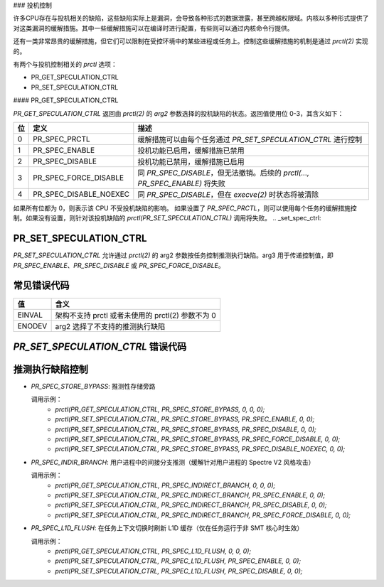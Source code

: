 ### 投机控制

许多CPU存在与投机相关的缺陷，这些缺陷实际上是漏洞，会导致各种形式的数据泄露，甚至跨越权限域。内核以多种形式提供了对这类漏洞的缓解措施。其中一些缓解措施可以在编译时进行配置，有些则可以通过内核命令行提供。

还有一类非常昂贵的缓解措施，但它们可以限制在受控环境中的某些进程或任务上。控制这些缓解措施的机制是通过 `prctl(2)` 实现的。

有两个与投机控制相关的 `prctl` 选项：

* PR_GET_SPECULATION_CTRL

* PR_SET_SPECULATION_CTRL

#### PR_GET_SPECULATION_CTRL

`PR_GET_SPECULATION_CTRL` 返回由 `prctl(2)` 的 `arg2` 参数选择的投机缺陷的状态。返回值使用位 0-3，其含义如下：

==== ====================== ==================================================
位   定义                   描述
==== ====================== ==================================================
0    PR_SPEC_PRCTL          缓解措施可以由每个任务通过 `PR_SET_SPECULATION_CTRL` 进行控制
1    PR_SPEC_ENABLE         投机功能已启用，缓解措施已禁用
2    PR_SPEC_DISABLE        投机功能已禁用，缓解措施已启用
3    PR_SPEC_FORCE_DISABLE  同 `PR_SPEC_DISABLE`，但无法撤销。后续的 `prctl(..., PR_SPEC_ENABLE)` 将失败
4    PR_SPEC_DISABLE_NOEXEC 同 `PR_SPEC_DISABLE`，但在 `execve(2)` 时状态将被清除
==== ====================== ==================================================

如果所有位都为 0，则表示该 CPU 不受投机缺陷的影响。
如果设置了 `PR_SPEC_PRCTL`，则可以使用每个任务的缓解措施控制。如果没有设置，则针对该投机缺陷的 `prctl(PR_SET_SPECULATION_CTRL)` 调用将失败。
.. _set_spec_ctrl:

PR_SET_SPECULATION_CTRL
-----------------------

`PR_SET_SPECULATION_CTRL` 允许通过 `prctl(2)` 的 arg2 参数按任务控制推测执行缺陷。arg3 用于传递控制值，即 `PR_SPEC_ENABLE`、`PR_SPEC_DISABLE` 或 `PR_SPEC_FORCE_DISABLE`。

常见错误代码
------------------
======= =================================================================
值       含义
======= =================================================================
EINVAL  架构不支持 prctl 或者未使用的 prctl(2) 参数不为 0
ENODEV  arg2 选择了不支持的推测执行缺陷
======= =================================================================

`PR_SET_SPECULATION_CTRL` 错误代码
-----------------------------------
======= =================================================================
值       含义
======= =================================================================
0       成功

ERANGE  arg3 不正确，即不是 `PR_SPEC_ENABLE`、`PR_SPEC_DISABLE` 或 `PR_SPEC_FORCE_DISABLE`
ENXIO   无法控制选定的推测执行缺陷
参见 `PR_GET_SPECULATION_CTRL`
EPERM   推测执行已通过 `PR_SPEC_FORCE_DISABLE` 禁用，并且调用者尝试再次启用
======= =================================================================

推测执行缺陷控制
-------------------
- `PR_SPEC_STORE_BYPASS`: 推测性存储旁路

  调用示例：
   * `prctl(PR_GET_SPECULATION_CTRL, PR_SPEC_STORE_BYPASS, 0, 0, 0);`
   * `prctl(PR_SET_SPECULATION_CTRL, PR_SPEC_STORE_BYPASS, PR_SPEC_ENABLE, 0, 0);`
   * `prctl(PR_SET_SPECULATION_CTRL, PR_SPEC_STORE_BYPASS, PR_SPEC_DISABLE, 0, 0);`
   * `prctl(PR_SET_SPECULATION_CTRL, PR_SPEC_STORE_BYPASS, PR_SPEC_FORCE_DISABLE, 0, 0);`
   * `prctl(PR_SET_SPECULATION_CTRL, PR_SPEC_STORE_BYPASS, PR_SPEC_DISABLE_NOEXEC, 0, 0);`

- `PR_SPEC_INDIR_BRANCH`: 用户进程中的间接分支推测（缓解针对用户进程的 Spectre V2 风格攻击）

  调用示例：
   * `prctl(PR_GET_SPECULATION_CTRL, PR_SPEC_INDIRECT_BRANCH, 0, 0, 0);`
   * `prctl(PR_SET_SPECULATION_CTRL, PR_SPEC_INDIRECT_BRANCH, PR_SPEC_ENABLE, 0, 0);`
   * `prctl(PR_SET_SPECULATION_CTRL, PR_SPEC_INDIRECT_BRANCH, PR_SPEC_DISABLE, 0, 0);`
   * `prctl(PR_SET_SPECULATION_CTRL, PR_SPEC_INDIRECT_BRANCH, PR_SPEC_FORCE_DISABLE, 0, 0);`

- `PR_SPEC_L1D_FLUSH`: 在任务上下文切换时刷新 L1D 缓存（仅在任务运行于非 SMT 核心时生效）

  调用示例：
   * `prctl(PR_GET_SPECULATION_CTRL, PR_SPEC_L1D_FLUSH, 0, 0, 0);`
   * `prctl(PR_SET_SPECULATION_CTRL, PR_SPEC_L1D_FLUSH, PR_SPEC_ENABLE, 0, 0);`
   * `prctl(PR_SET_SPECULATION_CTRL, PR_SPEC_L1D_FLUSH, PR_SPEC_DISABLE, 0, 0);`
